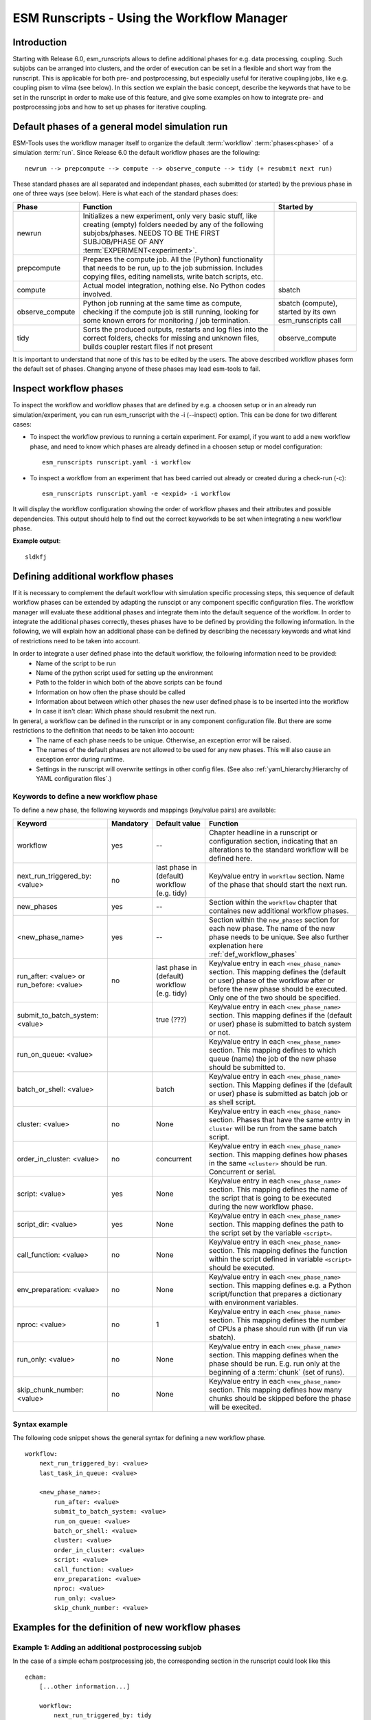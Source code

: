 ===========================================
ESM Runscripts - Using the Workflow Manager
===========================================

Introduction
------------

Starting with Release 6.0, esm_runscripts allows to define additional phases for e.g. data processing, coupling.
Such subjobs can be arranged into clusters, and the order of execution can be set in a flexible and short way from the runscript. This is applicable for both pre- and postprocessing, but especially useful for iterative coupling jobs, like e.g. coupling pism to vilma (see below). In this section we explain the basic concept, describe the keywords that have to be set in the runscript in order to make use of this feature, and give some examples on how to integrate pre- and postprocessing jobs and how to set up phases for iterative coupling.

Default phases of a general model simulation run
--------------------------------------------------------

ESM-Tools uses the workflow manager itself to organize the default :term:`workflow` :term:`phases<phase>` of a simulation :term:`run`. Since Release 6.0 the default workflow phases are the following::

        newrun --> prepcompute --> compute --> observe_compute --> tidy (+ resubmit next run)

.. Other than before adding the workflow manager, 

These standard phases are all separated and independant phases, each submitted (or started) by the previous phase in one of three ways (see below). Here is what each of the standard phases does:

.. The splitting of the old compute job into newrun, prepcompute and compute on one side, and tidy_and_resubmit into observe and tidy, was necessary to enable the user to insert coupling subjobs for iterative coupling at the correct places. Here is what each of the standard subjobs does:

====================================================== ============================================================= ========================
Phase                                                  Function                                                      Started by
====================================================== ============================================================= ========================
  newrun                                               Initializes a new experiment, only very basic stuff, like
                                                       creating (empty) folders needed by any of the following 
                                                       subjobs/phases. 
                                                       NEEDS TO BE THE FIRST SUBJOB/PHASE OF ANY 
                                                       :term:`EXPERIMENT<experiment>`.
  prepcompute                                          Prepares the compute job. All the (Python) functionality that
                                                       needs to be run, up to the job submission. Includes copying
                                                       files, editing namelists, write batch scripts, etc.
  compute                                              Actual model integration, nothing else. No Python codes       sbatch
                                                       involved.
  observe_compute                                      Python job running at the same time as compute, checking if   sbatch (compute), started by its own esm_runscripts call
                                                       the compute job is still running, looking for some known 
                                                       errors for monitoring / job termination.
  tidy                                                 Sorts the produced outputs, restarts and log files into       observe_compute
                                                       the correct folders, checks for missing and unknown files,
                                                       builds coupler restart files if not present
====================================================== ============================================================= ========================

It is important to understand that none of this has to be edited by the users. The above described workflow phases form the default set of phases. Changing anyone of these phases may lead esm-tools to fail. 

Inspect workflow phases
-----------------------

To inspect the workflow and workflow phases that are defined by e.g. a choosen setup or in an already run simulation/experiment, you can run esm_runscript with the -i (--inspect) option. This can be done for two different cases:

- To inspect the workflow previous to running a certain experiment. For exampl, if you want to add a new workflow phase, and need to know which phases are already defined in a choosen setup or model configuration::

        esm_runscripts runscript.yaml -i workflow

- To inspect a workflow from an experiment that has beed carried out already or created during a check-run (-c)::

        esm_runscripts runscript.yaml -e <expid> -i workflow

It will display the workflow configuration showing the order of workflow phases and their attributes and possible dependencies. This output should help to find out the correct keyworkds to be set when integrating a new workflow phase.

**Example output**::

        sldkfj

.. _def_workflow_phases:

Defining additional workflow phases
-----------------------------------

If it is necessary to complement the default workflow with simulation specific processing steps, this sequence of default workflow phases can be extended by adapting the runscipt or any component specific configuration files. The workflow manager will evaluate these additional phases and integrate them into the default sequence of the workflow. In order to integrate the additional phases correctly, theses phases have to be defined by providing the following information. In the following, we will explain how an additional phase can be defined by describing the necessary keywords and what kind of restrictions need to be taken into account.

In order to integrate a user defined phase into the default workflow, the following information need to be provided:
 * Name of the script to be run
 * Name of the python script used for setting up the environment
 * Path to the folder in which both of the above scripts can be found
 * Information on how often the phase should be called
 * Information about between which other phases the new user defined phase is to be inserted into the workflow
 * In case it isn't clear: Which phase should resubmit the next run.

In general, a workflow can be defined in the runscript or in any component configuration file. But there are some restrictions to the definition that needs to be taken into account:
 * The name of each phase needs to be unique. Otherwise, an exception error will be raised.
 * The names of the default phases are not allowed to be used for any new phases. This will also cause an exception error during runtime.
 * Settings in the runscript will overwrite settings in other config files. (See also :ref:`yaml_hierarchy:Hierarchy of YAML configuration files`.)

Keywords to define a new workflow phase
^^^^^^^^^^^^^^^^^^^^^^^^^^^^^^^^^^^^^^^
To define a new phase, the following keywords and mappings (key/value pairs) are available:

====================================================== ============ =========================== ==========================================================
Keyword                                                Mandatory    Default value               Function
====================================================== ============ =========================== ==========================================================
  workflow                                             yes          --                          Chapter headline in a runscript or configuration section, 
                                                                                                indicating that an alterations to the standard workflow 
                                                                                                will be defined here.

  next_run_triggered_by: <value>                       no           last phase in               Key/value entry in ``workflow`` section. Name of the phase
                                                                    (default) workflow          that should start the next run.
                                                                    (e.g. tidy)                        

  new_phases                                           yes          --                          Section within the ``workflow`` chapter that containes new 
                                                                                                additional workflow phases.

  <new_phase_name>                                     yes          --                          Section within the ``new_phases`` section for each new phase.
                                                                                                The name of the new phase needs to be unique. See also further
                                                                                                explenation here :ref:`def_workflow_phases`

  run_after: <value> or run_before: <value>            no           last phase in               Key/value entry in each ``<new_phase_name>`` section. 
                                                                    (default) workflow          This mapping defines the (default or user) phase of the 
                                                                    (e.g. tidy)                 workflow after or before the new phase should be executed.
                                                                                                Only one of the two should be specified. 

  submit_to_batch_system: <value>                                   true (???)                  Key/value entry in each ``<new_phase_name>`` section. 
                                                                                                This mapping defines if the (default or user) phase is 
                                                                                                submitted to batch system or not.

  run_on_queue: <value>                                                                         Key/value entry in each ``<new_phase_name>`` section.
                                                                                                This mapping defines to which queue (name) the job of the new phase
                                                                                                should be submitted to.

  batch_or_shell: <value>                                           batch                       Key/value entry in each ``<new_phase_name>`` section.
                                                                                                This Mapping defines if the (default or user) phase is submitted
                                                                                                as batch job or as shell script.
                                                                              
  cluster: <value>                                     no           None                        Key/value entry in each ``<new_phase_name>`` section. Phases
                                                                                                that have the same entry in ``cluster`` will be run 
                                                                                                from the same batch script.

  order_in_cluster: <value>                            no           concurrent                  Key/value entry in each ``<new_phase_name>`` section. This mapping
                                                                                                defines how phases in the same ``<cluster>`` should be run.
                                                                                                Concurrent or serial.

  script: <value>                                      yes          None                        Key/value entry in each ``<new_phase_name>`` section. 
                                                                                                This mapping defines the name of the script that is going 
                                                                                                to be executed during the new workflow phase.

  script_dir: <value>                                  yes          None                        Key/value entry in each ``<new_phase_name>`` section. 
                                                                                                This mapping defines the path to the script set by the variable
                                                                                                ``<script>``.

  call_function: <value>                               no           None                        Key/value entry in each ``<new_phase_name>`` section. 
                                                                                                This mapping defines the function within the script defined in
                                                                                                variable ``<script>`` should be executed.

  env_preparation: <value>                             no           None                        Key/value entry in each ``<new_phase_name>`` section. This
                                                                                                mapping defines e.g. a Python script/function that prepares 
                                                                                                a dictionary with environment variables.

  nproc: <value>                                       no             1                         Key/value entry in each ``<new_phase_name>`` section.
                                                                                                This mapping defines the number of CPUs a phase should run with
                                                                                                (if run via sbatch).

  run_only: <value>                                    no           None                        Key/value entry in each ``<new_phase_name>`` section.
                                                                                                This mapping defines when the phase should be run. E.g. run only
                                                                                                at the beginning of a :term:`chunk` (set of runs).

  skip_chunk_number: <value>                           no           None                        Key/value entry in each ``<new_phase_name>`` section. This
                                                                                                mapping defines how many chunks should be skipped before the 
                                                                                                phase will be execited.
====================================================== ============ =========================== ==========================================================

Syntax example
^^^^^^^^^^^^^^
The following code snippet shows the general syntax for defining a new workflow phase.
::

    workflow:
        next_run_triggered_by: <value>
        last_task_in_queue: <value>
        
        <new_phase_name>:
            run_after: <value>
            submit_to_batch_system: <value>
            run_on_queue: <value>
            batch_or_shell: <value>
            cluster: <value>
            order_in_cluster: <value>
            script: <value>
            call_function: <value>
            env_preparation: <value>
            nproc: <value>
            run_only: <value>
            skip_chunk_number: <value>

Examples for the definition of new workflow phases
--------------------------------------------------

Example 1: Adding an additional postprocessing subjob
^^^^^^^^^^^^^^^^^^^^^^^^^^^^^^^^^^^^^^^^^^^^^^^^^^^^^

In the case of a simple echam postprocessing job, the corresponding section in the runscript could look like this ::

    echam:
        [...other information...]

        workflow:
            next_run_triggered_by: tidy
                    
            subjobs:
                my_new_subjob:
                    nproc: 1
                    run_after: tidy
                    script_dir:
                    script:
                    call_function:
                    env_preparation:



Example 2: Adding an additional preprocessing subjob
^^^^^^^^^^^^^^^^^^^^^^^^^^^^^^^^^^^^^^^^^^^^^^^^^^^^

A preprocessing job basically is configured the same way as a postprocessing job, but the run_after entry is repl




Example 3: Adding an iterative coupling job
^^^^^^^^^^^^^^^^^^^^^^^^^^^^^^^^^^^^^^^^^^^

Writing a runscript for iterative coupling using the workflow manager requires some more changes. The principal idea is
that each coupling step consists of two data processing jobs, one pre- and one postprocessing job. This is done this way
as to make the coupling modular, and enable the modeller to easily replace one of the coupled components by a different
implementation. This is of course up to the user to decide, but we generally advise to do so, and the iterative couplings
distributed with ESM-Tools are organized this way. ::

    echam:
        [...other information...]

         workflow:
            next_run_triggered_by: couple_out
            subjobs:
                couple_in:
                    nproc: 1
                    run_before: prepcompute
                    script: coupling_ice2echam.functions
                    script_dir: ${general.script_dir}/echam
                    call_function: ice2echam
                    env_preparation: env_echam.py
                    run_only: first_run_in_chunk
                    skip_chunk_number: 1

                couple_out:
                    nproc: 1
                    run_after: tidy
                    script: coupling_echam2ice.functions
                    script_dir: ${general.script_dir}/echam
                    call_function: echam2ice
                    env_preparation: env_echam.py
                    run_only: last_run_in_chunk

    fesom:
        [...other information...]

        workflow:
            next_run_triggered_by: couple_out
            subjobs:
                couple_in:
                    nproc: 1
                    run_before: prepcompute
                    script: coupling_ice2fesom.functions
                    script_dir: ${general.script_dir}/fesom
                    call_function: ice2fesom
                    env_preparation: env_fesom.py
                    run_only: first_run_in_chunk
                    skip_chunk_number: 1

                couple_out:
                    nproc: 1
                    run_after: tidy
                    script: coupling_fesom2ice.functions
                    script_dir: ${general.script_dir}/fesom
                    call_function: fesom2ice
                    env_preparation: env_fesom.py
                    run_only: last_run_in_chunk
